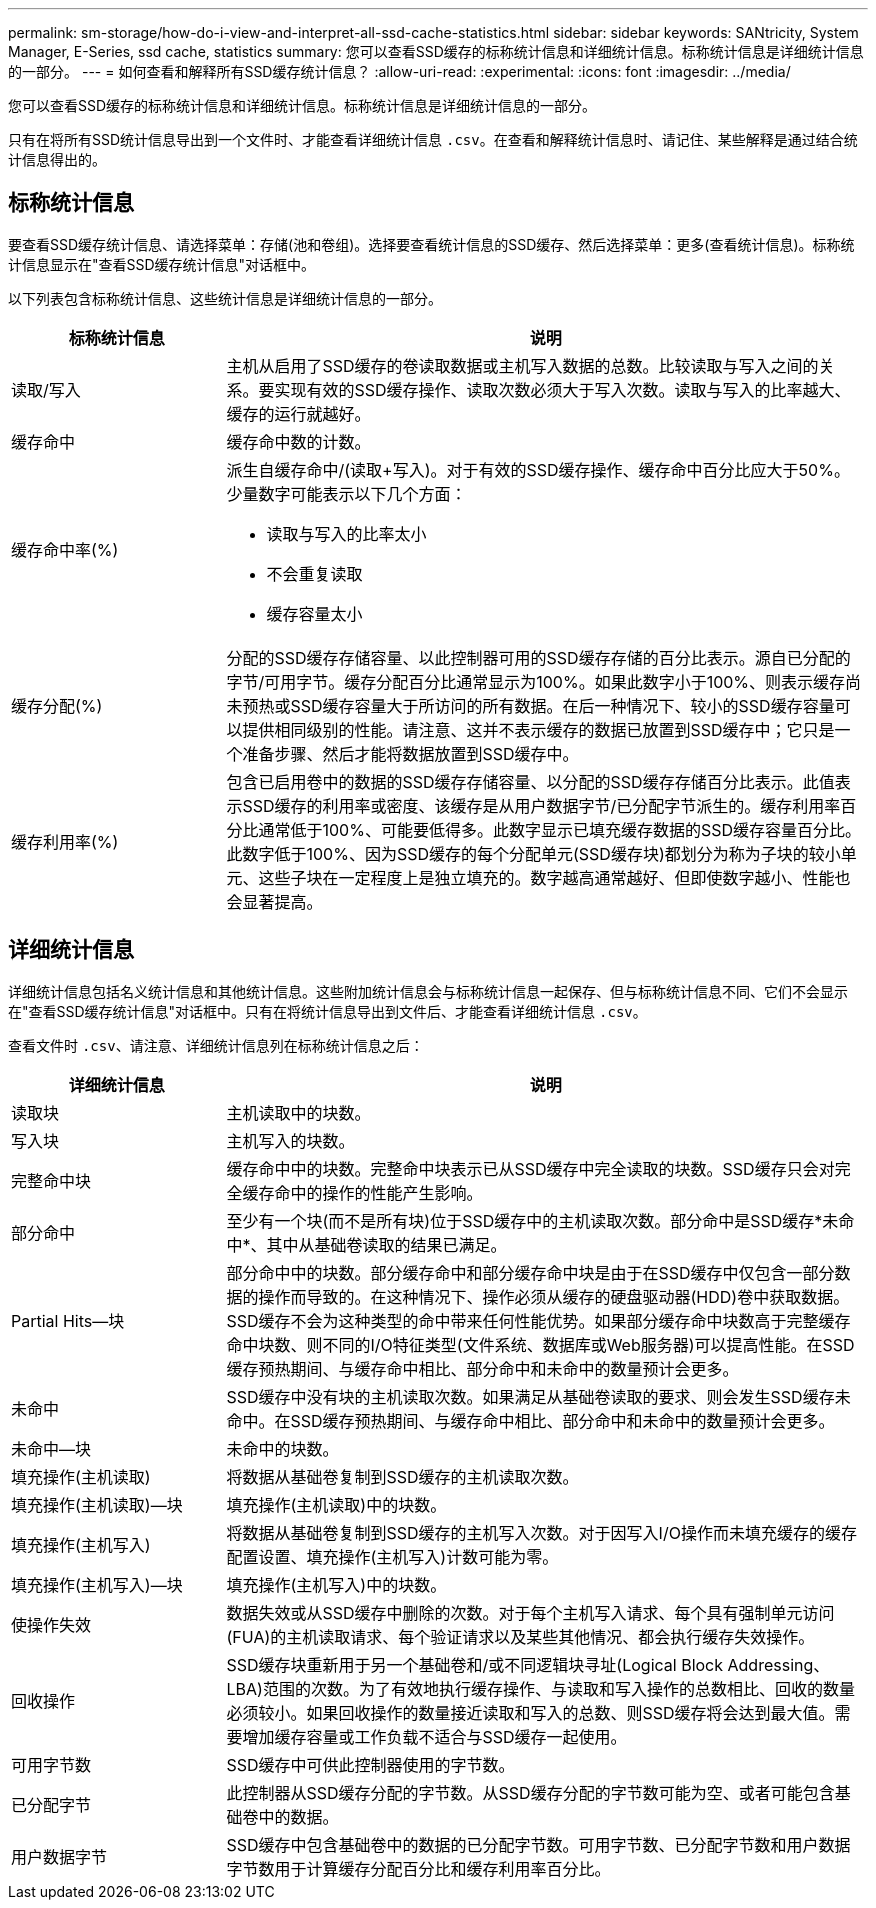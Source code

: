 ---
permalink: sm-storage/how-do-i-view-and-interpret-all-ssd-cache-statistics.html 
sidebar: sidebar 
keywords: SANtricity, System Manager, E-Series, ssd cache, statistics 
summary: 您可以查看SSD缓存的标称统计信息和详细统计信息。标称统计信息是详细统计信息的一部分。 
---
= 如何查看和解释所有SSD缓存统计信息？
:allow-uri-read: 
:experimental: 
:icons: font
:imagesdir: ../media/


[role="lead"]
您可以查看SSD缓存的标称统计信息和详细统计信息。标称统计信息是详细统计信息的一部分。

只有在将所有SSD统计信息导出到一个文件时、才能查看详细统计信息 `.csv`。在查看和解释统计信息时、请记住、某些解释是通过结合统计信息得出的。



== 标称统计信息

要查看SSD缓存统计信息、请选择菜单：存储(池和卷组)。选择要查看统计信息的SSD缓存、然后选择菜单：更多(查看统计信息)。标称统计信息显示在"查看SSD缓存统计信息"对话框中。

以下列表包含标称统计信息、这些统计信息是详细统计信息的一部分。

[cols="25h,~"]
|===
| 标称统计信息 | 说明 


 a| 
读取/写入
 a| 
主机从启用了SSD缓存的卷读取数据或主机写入数据的总数。比较读取与写入之间的关系。要实现有效的SSD缓存操作、读取次数必须大于写入次数。读取与写入的比率越大、缓存的运行就越好。



 a| 
缓存命中
 a| 
缓存命中数的计数。



 a| 
缓存命中率(%)
 a| 
派生自缓存命中/(读取+写入)。对于有效的SSD缓存操作、缓存命中百分比应大于50%。少量数字可能表示以下几个方面：

* 读取与写入的比率太小
* 不会重复读取
* 缓存容量太小




 a| 
缓存分配(%)
 a| 
分配的SSD缓存存储容量、以此控制器可用的SSD缓存存储的百分比表示。源自已分配的字节/可用字节。缓存分配百分比通常显示为100%。如果此数字小于100%、则表示缓存尚未预热或SSD缓存容量大于所访问的所有数据。在后一种情况下、较小的SSD缓存容量可以提供相同级别的性能。请注意、这并不表示缓存的数据已放置到SSD缓存中；它只是一个准备步骤、然后才能将数据放置到SSD缓存中。



 a| 
缓存利用率(%)
 a| 
包含已启用卷中的数据的SSD缓存存储容量、以分配的SSD缓存存储百分比表示。此值表示SSD缓存的利用率或密度、该缓存是从用户数据字节/已分配字节派生的。缓存利用率百分比通常低于100%、可能要低得多。此数字显示已填充缓存数据的SSD缓存容量百分比。此数字低于100%、因为SSD缓存的每个分配单元(SSD缓存块)都划分为称为子块的较小单元、这些子块在一定程度上是独立填充的。数字越高通常越好、但即使数字越小、性能也会显著提高。

|===


== 详细统计信息

详细统计信息包括名义统计信息和其他统计信息。这些附加统计信息会与标称统计信息一起保存、但与标称统计信息不同、它们不会显示在"查看SSD缓存统计信息"对话框中。只有在将统计信息导出到文件后、才能查看详细统计信息 `.csv`。

查看文件时 `.csv`、请注意、详细统计信息列在标称统计信息之后：

[cols="25h,~"]
|===
| 详细统计信息 | 说明 


 a| 
读取块
 a| 
主机读取中的块数。



 a| 
写入块
 a| 
主机写入的块数。



 a| 
完整命中块
 a| 
缓存命中中的块数。完整命中块表示已从SSD缓存中完全读取的块数。SSD缓存只会对完全缓存命中的操作的性能产生影响。



 a| 
部分命中
 a| 
至少有一个块(而不是所有块)位于SSD缓存中的主机读取次数。部分命中是SSD缓存*未命中*、其中从基础卷读取的结果已满足。



 a| 
Partial Hits—块
 a| 
部分命中中的块数。部分缓存命中和部分缓存命中块是由于在SSD缓存中仅包含一部分数据的操作而导致的。在这种情况下、操作必须从缓存的硬盘驱动器(HDD)卷中获取数据。SSD缓存不会为这种类型的命中带来任何性能优势。如果部分缓存命中块数高于完整缓存命中块数、则不同的I/O特征类型(文件系统、数据库或Web服务器)可以提高性能。在SSD缓存预热期间、与缓存命中相比、部分命中和未命中的数量预计会更多。



 a| 
未命中
 a| 
SSD缓存中没有块的主机读取次数。如果满足从基础卷读取的要求、则会发生SSD缓存未命中。在SSD缓存预热期间、与缓存命中相比、部分命中和未命中的数量预计会更多。



 a| 
未命中—块
 a| 
未命中的块数。



 a| 
填充操作(主机读取)
 a| 
将数据从基础卷复制到SSD缓存的主机读取次数。



 a| 
填充操作(主机读取)—块
 a| 
填充操作(主机读取)中的块数。



 a| 
填充操作(主机写入)
 a| 
将数据从基础卷复制到SSD缓存的主机写入次数。对于因写入I/O操作而未填充缓存的缓存配置设置、填充操作(主机写入)计数可能为零。



 a| 
填充操作(主机写入)—块
 a| 
填充操作(主机写入)中的块数。



 a| 
使操作失效
 a| 
数据失效或从SSD缓存中删除的次数。对于每个主机写入请求、每个具有强制单元访问(FUA)的主机读取请求、每个验证请求以及某些其他情况、都会执行缓存失效操作。



 a| 
回收操作
 a| 
SSD缓存块重新用于另一个基础卷和/或不同逻辑块寻址(Logical Block Addressing、LBA)范围的次数。为了有效地执行缓存操作、与读取和写入操作的总数相比、回收的数量必须较小。如果回收操作的数量接近读取和写入的总数、则SSD缓存将会达到最大值。需要增加缓存容量或工作负载不适合与SSD缓存一起使用。



 a| 
可用字节数
 a| 
SSD缓存中可供此控制器使用的字节数。



 a| 
已分配字节
 a| 
此控制器从SSD缓存分配的字节数。从SSD缓存分配的字节数可能为空、或者可能包含基础卷中的数据。



 a| 
用户数据字节
 a| 
SSD缓存中包含基础卷中的数据的已分配字节数。可用字节数、已分配字节数和用户数据字节数用于计算缓存分配百分比和缓存利用率百分比。

|===
